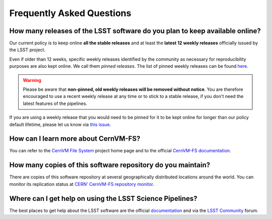 .. _faq:

**************************
Frequently Asked Questions
**************************


How many releases of the LSST software do you plan to keep available online?
----------------------------------------------------------------------------

Our current policy is to keep online **all the stable releases** and at least the **latest 12 weekly releases** officially issued by the LSST project.

Even if older than 12 weeks, specific weekly releases identified by the community as necessary for reproducibility purposes are also kept online. We call them *pinned releases*. The list of pinned weekly releases can be found `here <https://github.com/airnandez/sw-lsst-eu/issues/3>`_.

.. warning::

	Please be aware that **non-pinned, old weekly releases will be removed without notice**. You are therefore encouraged to use a recent weekly release at any time or to stick to a stable release, if you don't need the latest features of the pipelines.

If you are using a weekly release that you would need to be pinned for it to be kept online for longer than our policy default lifetime, please let us know via `this issue <https://github.com/airnandez/sw-lsst-eu/issues/2>`_.


How can I learn more about CernVM-FS?
-------------------------------------

You can refer to the `CernVM File System <https://cernvm.cern.ch/portal/filesystem>`_ project home page and to the official `CernVM-FS documentation <https://cvmfs.readthedocs.io>`_.


How many copies of this software repository do you maintain?
------------------------------------------------------------

There are copies of this software repository at several geographically distributed locations around the world. You can monitor its replication status at `CERN' CernVM-FS repository monitor <https://cvmfs-monitor-frontend.web.cern.ch/sw.lsst.eu>`_.


Where can I get help on using the LSST Science Pipelines?
---------------------------------------------------------

The best places to get help about the LSST software are the official `documentation <https://pipelines.lsst.io>`_ and via the `LSST Community <https://community.lsst.org/c/support>`_ forum.
